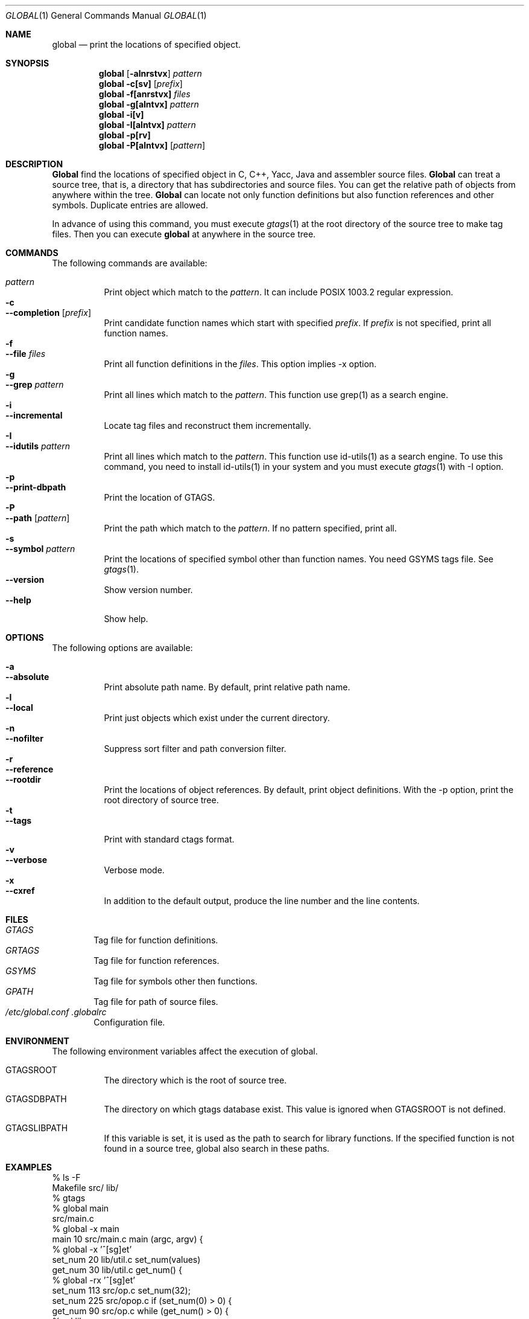 .\"
.\" Copyright (c) 1996, 1997, 1998, 1999
.\"             Shigio Yamaguchi. All rights reserved.
.\" Copyright (c) 1999, 2000
.\"             Tama Communications Corporation. All rights reserved.
.\"
.\" This file is part of GNU GLOBAL.
.\"
.\" GNU GLOBAL is free software; you can redistribute it and/or modify
.\" it under the terms of the GNU General Public License as published by
.\" the Free Software Foundation; either version 2, or (at your option)
.\" any later version.
.\"
.\" GNU GLOBAL is distributed in the hope that it will be useful,
.\" but WITHOUT ANY WARRANTY; without even the implied warranty of
.\" MERCHANTABILITY or FITNESS FOR A PARTICULAR PURPOSE.  See the
.\" GNU General Public License for more details.
.\"
.\" You should have received a copy of the GNU General Public License
.\" along with this program; if not, write to the Free Software
.\" Foundation, Inc., 59 Temple Place - Suite 330, Boston, MA 02111-1307, USA.
.\"
.Dd Oct 21, 2000
.Dt GLOBAL 1
.Os FreeBSD
.Sh NAME
.Nm global
.Nd print the locations of specified object.
.Sh SYNOPSIS
.Nm global
.Op Fl alnrstvx
.Ar pattern
.Nm global
.Fl c[sv]
.Op Ar prefix
.Nm global
.Fl f[anrstvx]
.Ar files
.Nm global
.Fl g[alntvx]
.Ar pattern
.Nm global
.Fl i[v]
.Nm global
.Fl I[alntvx]
.Ar pattern
.Nm global
.Fl p[rv]
.Nm global
.Fl P[alntvx]
.Op Ar pattern
.Sh DESCRIPTION
.Nm Global
find the locations of specified object in C, C++, Yacc, Java and assembler
source files.
.Nm Global
can treat a source tree, that is, a directory that has subdirectories and
source files.
You can get the relative path of objects from anywhere within the tree.
.Nm Global
can locate not only function definitions but also function references and
other symbols.
Duplicate entries are allowed.
.Pp
In advance of using this command, you must execute
.Xr gtags 1
at the root directory of the source tree to make tag files.
Then you can execute
.Nm
at anywhere in the source tree.
.Sh COMMANDS
The following commands are available:
.Pp
.Bl -tag -width Ds -compact
.It Ar pattern
Print object which match to the
.Ar pattern .
It can include POSIX 1003.2 regular expression.
.It Fl c
.It Fl -completion Op Ar prefix
Print candidate function names which start with specified
.Ar prefix .
If
.Ar prefix
is not specified, print all function names.
.It Fl f
.It Fl -file Ar files
Print all function definitions in the
.Ar files .
This option implies -x option.
.It Fl g
.It Fl -grep Ar pattern
Print all lines which match to the
.Ar pattern .
This function use grep(1) as a search engine.
.It Fl i
.It Fl -incremental
Locate tag files and reconstruct them incrementally.
.It Fl I
.It Fl -idutils Ar pattern
Print all lines which match to the
.Ar pattern .
This function use id-utils(1) as a search engine.
To use this command, you need to install id-utils(1) in your system
and you must execute
.Xr gtags 1
with -I option.
.It Fl p
.It Fl -print-dbpath
Print the location of GTAGS.
.It Fl P
.It Fl -path Op Ar pattern
Print the path which match to the
.Ar pattern .
If no pattern specified, print all.
.It Fl s
.It Fl -symbol Ar pattern
Print the locations of specified symbol other than function names.
You need GSYMS tags file. See
.Xr gtags 1 .
.It Fl -version
Show version number.
.It Fl -help
Show help.
.El
.Sh OPTIONS
The following options are available:
.Pp
.Bl -tag -width Ds -compact
.It Fl a
.It Fl -absolute
Print absolute path name. By default, print relative path name.
.It Fl l
.It Fl -local
Print just objects which exist under the current directory.
.It Fl n
.It Fl -nofilter
Suppress sort filter and path conversion filter.
.It Fl r
.It Fl -reference
.It Fl -rootdir
Print the locations of object references. By default, print object
definitions. With the -p option, print the root directory of source tree.
.It Fl t
.It Fl -tags
Print with standard ctags format.
.It Fl v
.It Fl -verbose
Verbose mode.
.It Fl x
.It Fl -cxref
In addition to the default output, produce the line number and
the line contents.
.El
.Sh FILES
.Bl -tag -width tags -compact
.It Pa GTAGS
Tag file for function definitions.
.It Pa GRTAGS
Tag file for function references.
.It Pa GSYMS
Tag file for symbols other then functions.
.It Pa GPATH
Tag file for path of source files.
.It Pa /etc/global.conf .globalrc
Configuration file.
.El
.Sh ENVIRONMENT
The following environment variables affect the execution of global.
.Pp
.Bl -tag -width indent
.It Ev GTAGSROOT
The directory which is the root of source tree.
.It Ev GTAGSDBPATH
The directory on which gtags database exist. This value is ignored
when GTAGSROOT is not defined.
.It Ev GTAGSLIBPATH
If this variable is set, it is used as the path to search for library
functions. If the specified function is not found in a source tree,
global also search in these paths.
.El
.Sh EXAMPLES
  % ls -F
  Makefile      src/    lib/
  % gtags
  % global main
  src/main.c
  % global -x main
  main              10 src/main.c  main (argc, argv) {
  % global -x '^[sg]et'
  set_num           20 lib/util.c  set_num(values)
  get_num           30 lib/util.c  get_num() {
  % global -rx '^[sg]et'
  set_num          113 src/op.c            set_num(32);
  set_num          225 src/opop.c               if (set_num(0) > 0) {
  get_num           90 src/op.c            while (get_num() > 0) {
  % cd lib
  % global -rx '^[sg]et'
  set_num          113 ../src/op.c            set_num(32);
  set_num          225 ../src/opop.c               if (set_num(0) > 0) {
  get_num           90 ../src/op.c            while (get_num() > 0) {
  % global strlen
  % (cd /usr/src/sys; gtags)
  % setenv GTAGSLIBPATH /usr/src/sys
  % global strlen
  ../../../usr/src/sys/libkern/strlen.c
  % (cd /usr/src/lib; gtags)
  % setenv GTAGSLIBPATH /usr/src/lib:/usr/src/sys
  % global strlen
  ../../../usr/src/lib/libc/string/strlen.c
.Sh DIAGNOSTICS
.Nm Global
exits with a non 0 value if an error occurred, 0 otherwise.
.Sh SEE ALSO
.Xr btreeop 1 ,
.Xr gctags 1 ,
.Xr gozilla 1 ,
.Xr gtags 1 ,
.Xr htags 1 ,
.Xr vi 1 .
.Sh AUTHORS
Shigio Yamaguchi (shigio@tamacom.com)
.Sh HISTORY
The
.Nm
command appeared in FreeBSD 2.2.2.
